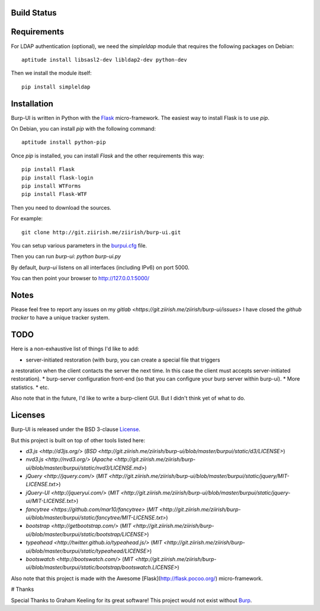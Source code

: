 Build Status
------------

.. image:: http://ci.ziirish.me/projects/1/status.png?ref=master
    :target: http://ci.ziirish.me/projects/1?ref=master

Requirements
------------

For LDAP authentication (optional), we need the `simpleldap` module that 
requires the following packages on Debian:

::

    aptitude install libsasl2-dev libldap2-dev python-dev


Then we install the module itself:

::

    pip install simpleldap


Installation
------------

Burp-UI is written in Python with the `Flask`_ micro-framework.
The easiest way to install Flask is to use `pip`.

On Debian, you can install `pip` with the following command:

::

    aptitude install python-pip


Once `pip` is installed, you can install `Flask` and the other requirements this
way:

::

    pip install Flask
    pip install flask-login
    pip install WTForms
    pip install Flask-WTF


Then you need to download the sources.

For example:

::

    git clone http://git.ziirish.me/ziirish/burp-ui.git


You can setup various parameters in the `burpui.cfg`_ file.

Then you can run `burp-ui`: `python burp-ui.py`

By default, `burp-ui` listens on all interfaces (including IPv6) on port 5000.

You can then point your browser to http://127.0.0.1:5000/

Notes
-----

Please feel free to report any issues on my `gitlab <https://git.ziirish.me/ziirish/burp-ui/issues>`
I have closed the *github tracker* to have a unique tracker system.

TODO
----

Here is a non-exhaustive list of things I'd like to add:

* server-initiated restoration (with burp, you can create a special file that triggers
a restoration when the client contacts the server the next time. In this case the
client must accepts server-initiated restoration).
* burp-server configuration front-end (so that you can configure your burp server
within burp-ui).
* More statistics.
* etc.

Also note that in the future, I'd like to write a burp-client GUI.
But I didn't think yet of what to do.

Licenses
--------

Burp-UI is released under the BSD 3-clause `License`_.

But this project is built on top of other tools listed here:

- `d3.js <http://d3js.org/>` (`BSD <http://git.ziirish.me/ziirish/burp-ui/blob/master/burpui/static/d3/LICENSE>`)
- `nvd3.js <http://nvd3.org/>` (`Apache <http://git.ziirish.me/ziirish/burp-ui/blob/master/burpui/static/nvd3/LICENSE.md>`)
- `jQuery <http://jquery.com/>` (`MIT <http://git.ziirish.me/ziirish/burp-ui/blob/master/burpui/static/jquery/MIT-LICENSE.txt>`)
- `jQuery-UI <http://jqueryui.com/>` (`MIT <http://git.ziirish.me/ziirish/burp-ui/blob/master/burpui/static/jquery-ui/MIT-LICENSE.txt>`)
- `fancytree <https://github.com/mar10/fancytree>` (`MIT <http://git.ziirish.me/ziirish/burp-ui/blob/master/burpui/static/fancytree/MIT-LICENSE.txt>`)
- `bootstrap <http://getbootstrap.com/>` (`MIT <http://git.ziirish.me/ziirish/burp-ui/blob/master/burpui/static/bootstrap/LICENSE>`)
- `typeahead <http://twitter.github.io/typeahead.js/>` (`MIT <http://git.ziirish.me/ziirish/burp-ui/blob/master/burpui/static/typeahead/LICENSE>`)
- `bootswatch <http://bootswatch.com/>` (`MIT <http://git.ziirish.me/ziirish/burp-ui/blob/master/burpui/static/bootstrap/bootswatch.LICENSE>`)

Also note that this project is made with the Awesome [Flask](http://flask.pocoo.org/) micro-framework.

# Thanks

Special Thanks to Graham Keeling for its great software! This project would not
exist without `Burp`_.

.. _Flask: http://flask.pocoo.org/
.. _License: http://git.ziirish.me/ziirish/burp-ui/blob/master/LICENSE
.. _Burp: http://burp.grke.org/
.. _burpui.cfg: http://git.ziirish.me/ziirish/burp-ui/blob/master/burpui.cfg
